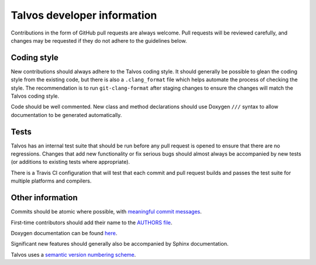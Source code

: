 Talvos developer information
============================

Contributions in the form of GitHub pull requests are always welcome.
Pull requests will be reviewed carefully, and changes may be requested if they
do not adhere to the guidelines below.


Coding style
------------

New contributions should always adhere to the Talvos coding style.
It should generally be possible to glean the coding style from the existing
code, but there is also a ``.clang_format`` file which helps automate the
process of checking the style.
The recommendation is to run ``git-clang-format`` after staging changes to
ensure the changes will match the Talvos coding style.

Code should be well commented.
New class and method declarations should use Doxygen ``///`` syntax to allow
documentation to be generated automatically.


Tests
-----
Talvos has an internal test suite that should be run before any pull request is
opened to ensure that there are no regressions.
Changes that add new functionality or fix serious bugs should almost always be
accompanied by new tests (or additions to existing tests where appropriate).

There is a Travis CI configuration that will test that each commit and pull
request builds and passes the test suite for multiple platforms and compilers.


Other information
-----------------
Commits should be atomic where possible, with `meaningful commit messages
<https://chris.beams.io/posts/git-commit/#seven-rules>`_.

First-time contributors should add their name to the
`AUTHORS file <https://github.com/talvos/talvos/tree/master/AUTHORS>`_.

Doxygen documentation can be found
`here <https://talvos.github.io/doxygen/html>`_.

Significant new features should generally also be accompanied by Sphinx
documentation.

Talvos uses a `semantic version numbering scheme <https://semver.org/>`_.
